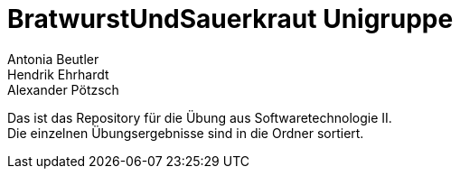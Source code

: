 = BratwurstUndSauerkraut Unigruppe


Antonia Beutler +
Hendrik Ehrhardt +
Alexander Pötzsch +

Das ist das Repository für die Übung aus Softwaretechnologie II. +
Die einzelnen Übungsergebnisse sind in die Ordner sortiert.
